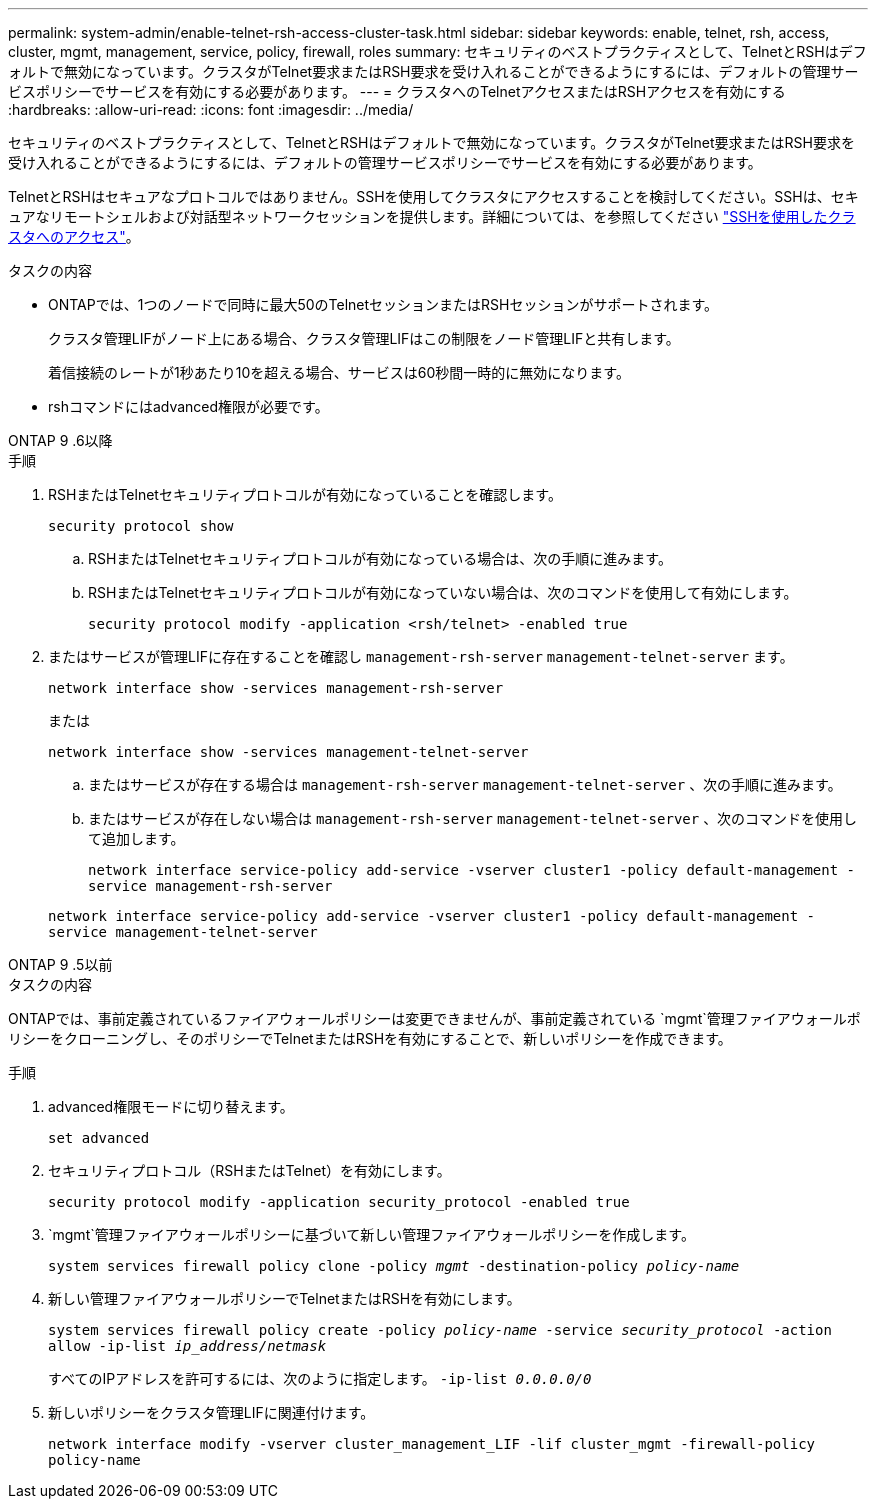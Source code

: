 ---
permalink: system-admin/enable-telnet-rsh-access-cluster-task.html 
sidebar: sidebar 
keywords: enable, telnet, rsh, access, cluster, mgmt, management, service, policy, firewall, roles 
summary: セキュリティのベストプラクティスとして、TelnetとRSHはデフォルトで無効になっています。クラスタがTelnet要求またはRSH要求を受け入れることができるようにするには、デフォルトの管理サービスポリシーでサービスを有効にする必要があります。 
---
= クラスタへのTelnetアクセスまたはRSHアクセスを有効にする
:hardbreaks:
:allow-uri-read: 
:icons: font
:imagesdir: ../media/


[role="lead"]
セキュリティのベストプラクティスとして、TelnetとRSHはデフォルトで無効になっています。クラスタがTelnet要求またはRSH要求を受け入れることができるようにするには、デフォルトの管理サービスポリシーでサービスを有効にする必要があります。

TelnetとRSHはセキュアなプロトコルではありません。SSHを使用してクラスタにアクセスすることを検討してください。SSHは、セキュアなリモートシェルおよび対話型ネットワークセッションを提供します。詳細については、を参照してください link:./access-cluster-ssh-task.html["SSHを使用したクラスタへのアクセス"]。

.タスクの内容
* ONTAPでは、1つのノードで同時に最大50のTelnetセッションまたはRSHセッションがサポートされます。
+
クラスタ管理LIFがノード上にある場合、クラスタ管理LIFはこの制限をノード管理LIFと共有します。

+
着信接続のレートが1秒あたり10を超える場合、サービスは60秒間一時的に無効になります。

* rshコマンドにはadvanced権限が必要です。


[role="tabbed-block"]
====
.ONTAP 9 .6以降
--
.手順
. RSHまたはTelnetセキュリティプロトコルが有効になっていることを確認します。
+
`security protocol show`

+
.. RSHまたはTelnetセキュリティプロトコルが有効になっている場合は、次の手順に進みます。
.. RSHまたはTelnetセキュリティプロトコルが有効になっていない場合は、次のコマンドを使用して有効にします。
+
`security protocol modify -application <rsh/telnet> -enabled true`



. またはサービスが管理LIFに存在することを確認し `management-rsh-server` `management-telnet-server` ます。
+
`network interface show -services management-rsh-server`

+
または

+
`network interface show -services management-telnet-server`

+
.. またはサービスが存在する場合は `management-rsh-server` `management-telnet-server` 、次の手順に進みます。
.. またはサービスが存在しない場合は `management-rsh-server` `management-telnet-server` 、次のコマンドを使用して追加します。
+
`network interface service-policy add-service -vserver cluster1 -policy default-management -service management-rsh-server`

+
`network interface service-policy add-service -vserver cluster1 -policy default-management -service management-telnet-server`





--
.ONTAP 9 .5以前
--
.タスクの内容
ONTAPでは、事前定義されているファイアウォールポリシーは変更できませんが、事前定義されている `mgmt`管理ファイアウォールポリシーをクローニングし、そのポリシーでTelnetまたはRSHを有効にすることで、新しいポリシーを作成できます。

.手順
. advanced権限モードに切り替えます。
+
`set advanced`

. セキュリティプロトコル（RSHまたはTelnet）を有効にします。
+
`security protocol modify -application security_protocol -enabled true`

.  `mgmt`管理ファイアウォールポリシーに基づいて新しい管理ファイアウォールポリシーを作成します。
+
`system services firewall policy clone -policy _mgmt_ -destination-policy _policy-name_`

. 新しい管理ファイアウォールポリシーでTelnetまたはRSHを有効にします。
+
`system services firewall policy create -policy _policy-name_ -service _security_protocol_ -action allow -ip-list _ip_address/netmask_`

+
すべてのIPアドレスを許可するには、次のように指定します。 `-ip-list _0.0.0.0/0_`

. 新しいポリシーをクラスタ管理LIFに関連付けます。
+
`network interface modify -vserver cluster_management_LIF -lif cluster_mgmt -firewall-policy policy-name`



--
====